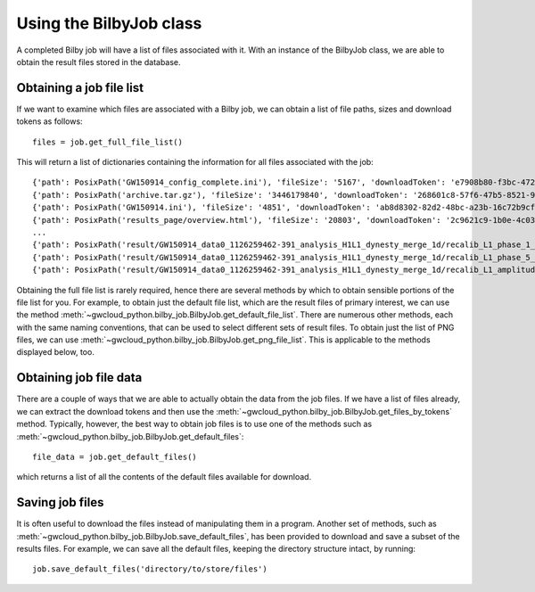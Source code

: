 Using the BilbyJob class
========================

A completed Bilby job will have a list of files associated with it.
With an instance of the BilbyJob class, we are able to obtain the result files stored in the database.

Obtaining a job file list
-------------------------

If we want to examine which files are associated with a Bilby job, we can obtain a list of file paths, sizes and download tokens as follows:

::

    files = job.get_full_file_list()

This will return a list of dictionaries containing the information for all files associated with the job:

::

    {'path': PosixPath('GW150914_config_complete.ini'), 'fileSize': '5167', 'downloadToken': 'e7908b80-f3bc-4727-b273-23fb90111430'}
    {'path': PosixPath('archive.tar.gz'), 'fileSize': '3446179840', 'downloadToken': '268601c8-57f6-47b5-8521-96c406145a56'}
    {'path': PosixPath('GW150914.ini'), 'fileSize': '4851', 'downloadToken': 'ab8d8302-82d2-48bc-a23b-16c72b9cf4ab'}
    {'path': PosixPath('results_page/overview.html'), 'fileSize': '20803', 'downloadToken': '2c9621c9-1b0e-4c03-8962-529ee23cd3ea'}
    ...
    {'path': PosixPath('result/GW150914_data0_1126259462-391_analysis_H1L1_dynesty_merge_1d/recalib_L1_phase_1_cdf.png'), 'fileSize': '73316', 'downloadToken': '49bb60e3-08fe-44f1-bfea-c5761fa38c8c'}
    {'path': PosixPath('result/GW150914_data0_1126259462-391_analysis_H1L1_dynesty_merge_1d/recalib_L1_phase_5_cdf.png'), 'fileSize': '75111', 'downloadToken': '1d83b9e3-6024-414d-8857-c492faa6b0b0'}
    {'path': PosixPath('result/GW150914_data0_1126259462-391_analysis_H1L1_dynesty_merge_1d/recalib_L1_amplitude_2_cdf.png'), 'fileSize': '74434', 'downloadToken': '2f8b9feb-bac1-4c54-bc46-e4a111be6293'}

Obtaining the full file list is rarely required, hence there are several methods by which to obtain sensible portions of the file list for you.
For example, to obtain just the default file list, which are the result files of primary interest, we can use the method :meth:`~gwcloud_python.bilby_job.BilbyJob.get_default_file_list`.
There are numerous other methods, each with the same naming conventions, that can be used to select different sets of result files.
To obtain just the list of PNG files, we can use :meth:`~gwcloud_python.bilby_job.BilbyJob.get_png_file_list`. This is applicable to the methods displayed below, too.

Obtaining job file data
-----------------------

There are a couple of ways that we are able to actually obtain the data from the job files.
If we have a list of files already, we can extract the download tokens and then use the :meth:`~gwcloud_python.bilby_job.BilbyJob.get_files_by_tokens` method.
Typically, however, the best way to obtain job files is to use one of the methods such as :meth:`~gwcloud_python.bilby_job.BilbyJob.get_default_files`:

::

    file_data = job.get_default_files()

which returns a list of all the contents of the default files available for download.

Saving job files
----------------

It is often useful to download the files instead of manipulating them in a program.
Another set of methods, such as :meth:`~gwcloud_python.bilby_job.BilbyJob.save_default_files`, has been provided to download and save a subset of the results files.
For example, we can save all the default files, keeping the directory structure intact, by running:

::

    job.save_default_files('directory/to/store/files')

